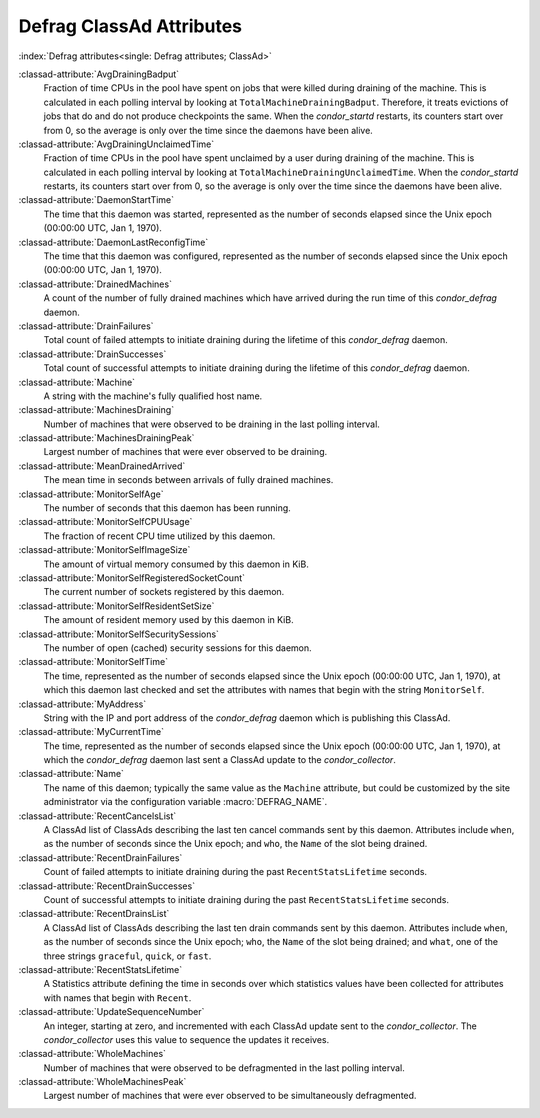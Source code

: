 Defrag ClassAd Attributes
=========================

:index:`Defrag attributes<single: Defrag attributes; ClassAd>`

:classad-attribute:`AvgDrainingBadput`
    Fraction of time CPUs in the pool have spent on jobs that were
    killed during draining of the machine. This is calculated in each
    polling interval by looking at ``TotalMachineDrainingBadput``.
    Therefore, it treats evictions of jobs that do and do not produce
    checkpoints the same. When the *condor_startd* restarts, its
    counters start over from 0, so the average is only over the time
    since the daemons have been alive.

:classad-attribute:`AvgDrainingUnclaimedTime`
    Fraction of time CPUs in the pool have spent unclaimed by a user
    during draining of the machine. This is calculated in each polling
    interval by looking at ``TotalMachineDrainingUnclaimedTime``. When
    the *condor_startd* restarts, its counters start over from 0, so
    the average is only over the time since the daemons have been alive.

:classad-attribute:`DaemonStartTime`
    The time that this daemon was started, represented as the number of
    seconds elapsed since the Unix epoch (00:00:00 UTC, Jan 1, 1970).

:classad-attribute:`DaemonLastReconfigTime`
    The time that this daemon was configured, represented as the number
    of seconds elapsed since the Unix epoch (00:00:00 UTC, Jan 1, 1970).

:classad-attribute:`DrainedMachines`
    A count of the number of fully drained machines which have arrived
    during the run time of this *condor_defrag* daemon.

:classad-attribute:`DrainFailures`
    Total count of failed attempts to initiate draining during the
    lifetime of this *condor_defrag* daemon.

:classad-attribute:`DrainSuccesses`
    Total count of successful attempts to initiate draining during the
    lifetime of this *condor_defrag* daemon.

:classad-attribute:`Machine`
    A string with the machine's fully qualified host name.

:classad-attribute:`MachinesDraining`
    Number of machines that were observed to be draining in the last
    polling interval.

:classad-attribute:`MachinesDrainingPeak`
    Largest number of machines that were ever observed to be draining.

:classad-attribute:`MeanDrainedArrived`
    The mean time in seconds between arrivals of fully drained machines.

:classad-attribute:`MonitorSelfAge`
    The number of seconds that this daemon has been running.

:classad-attribute:`MonitorSelfCPUUsage`
    The fraction of recent CPU time utilized by this daemon.

:classad-attribute:`MonitorSelfImageSize`
    The amount of virtual memory consumed by this daemon in KiB.

:classad-attribute:`MonitorSelfRegisteredSocketCount`
    The current number of sockets registered by this daemon.

:classad-attribute:`MonitorSelfResidentSetSize`
    The amount of resident memory used by this daemon in KiB.

:classad-attribute:`MonitorSelfSecuritySessions`
    The number of open (cached) security sessions for this daemon.

:classad-attribute:`MonitorSelfTime`
    The time, represented as the number of seconds elapsed since the
    Unix epoch (00:00:00 UTC, Jan 1, 1970), at which this daemon last
    checked and set the attributes with names that begin with the string
    ``MonitorSelf``.

:classad-attribute:`MyAddress`
    String with the IP and port address of the *condor_defrag* daemon
    which is publishing this ClassAd.

:classad-attribute:`MyCurrentTime`
    The time, represented as the number of seconds elapsed since the
    Unix epoch (00:00:00 UTC, Jan 1, 1970), at which the
    *condor_defrag* daemon last sent a ClassAd update to the
    *condor_collector*.

:classad-attribute:`Name`
    The name of this daemon; typically the same value as the ``Machine``
    attribute, but could be customized by the site administrator via the
    configuration variable :macro:`DEFRAG_NAME`.

:classad-attribute:`RecentCancelsList`
    A ClassAd list of ClassAds describing the last ten cancel commands sent
    by this daemon.  Attributes include ``when``, as the number of seconds
    since the Unix epoch; and ``who``, the ``Name`` of the slot being drained.

:classad-attribute:`RecentDrainFailures`
    Count of failed attempts to initiate draining during the past
    ``RecentStatsLifetime`` seconds.

:classad-attribute:`RecentDrainSuccesses`
    Count of successful attempts to initiate draining during the past
    ``RecentStatsLifetime`` seconds.

:classad-attribute:`RecentDrainsList`
    A ClassAd list of ClassAds describing the last ten drain commands sent
    by this daemon.  Attributes include ``when``, as the number of seconds
    since the Unix epoch; ``who``, the ``Name`` of the slot being drained;
    and ``what``, one of the three strings ``graceful``, ``quick``, or
    ``fast``.

:classad-attribute:`RecentStatsLifetime`
    A Statistics attribute defining the time in seconds over which
    statistics values have been collected for attributes with names that
    begin with ``Recent``.

:classad-attribute:`UpdateSequenceNumber`
    An integer, starting at zero, and incremented with each ClassAd
    update sent to the *condor_collector*. The *condor_collector* uses
    this value to sequence the updates it receives.

:classad-attribute:`WholeMachines`
    Number of machines that were observed to be defragmented in the last
    polling interval.

:classad-attribute:`WholeMachinesPeak`
    Largest number of machines that were ever observed to be
    simultaneously defragmented.
